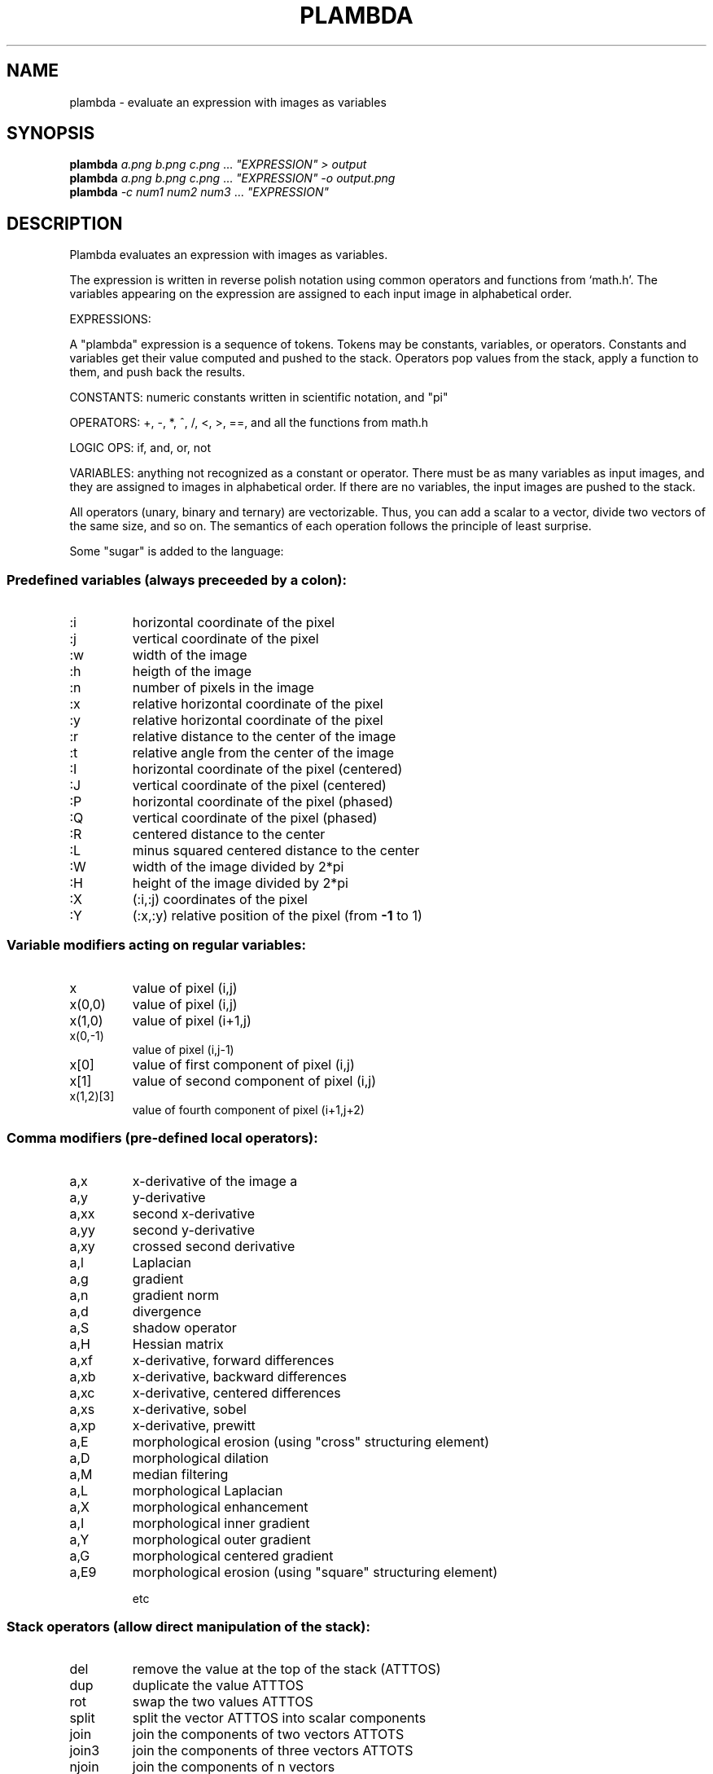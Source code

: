 .\" DO NOT MODIFY THIS FILE!  It was generated by help2man
.TH PLAMBDA "1" "October 2022" "imscript" "User Commands"
.SH NAME
plambda \- evaluate an expression with images as variables
.SH SYNOPSIS
.B plambda
\fI\,a.png b.png c.png \/\fR... \fI\,"EXPRESSION" > output\/\fR
.br
.B plambda
\fI\,a.png b.png c.png \/\fR... \fI\,"EXPRESSION" -o output.png\/\fR
.br
.B plambda
\fI\,-c num1 num2 num3  \/\fR... \fI\,"EXPRESSION"\/\fR
.SH DESCRIPTION
Plambda evaluates an expression with images as variables.
.PP
The expression is written in reverse polish notation using common
operators and functions from `math.h'.  The variables appearing on the
expression are assigned to each input image in alphabetical order.
.PP
EXPRESSIONS:
.PP
A "plambda" expression is a sequence of tokens.
Tokens may be constants,
variables, or operators.  Constants and variables get their value
computed and pushed to the stack.  Operators pop values from the stack,
apply a function to them, and push back the results.
.PP
CONSTANTS: numeric constants written in scientific notation, and "pi"
.PP
OPERATORS: +, \-, *, ^, /, <, >, ==, and all the functions from math.h
.PP
LOGIC OPS: if, and, or, not
.PP
VARIABLES: anything not recognized as a constant or operator.  There
must be as many variables as input images, and they are assigned to
images in alphabetical order.  If there are no variables, the input
images are pushed to the stack.
.PP
All operators (unary, binary and ternary) are vectorizable.  Thus, you can
add a scalar to a vector, divide two vectors of the same size, and so on.
The semantics of each operation follows the principle of least surprise.
.PP
Some "sugar" is added to the language:
.SS "Predefined variables (always preceeded by a colon):"
.TP
:i
horizontal coordinate of the pixel
.TP
:j
vertical coordinate of the pixel
.TP
:w
width of the image
.TP
:h
heigth of the image
.TP
:n
number of pixels in the image
.TP
:x
relative horizontal coordinate of the pixel
.TP
:y
relative horizontal coordinate of the pixel
.TP
:r
relative distance to the center of the image
.TP
:t
relative angle from the center of the image
.TP
:I
horizontal coordinate of the pixel (centered)
.TP
:J
vertical coordinate of the pixel (centered)
.TP
:P
horizontal coordinate of the pixel (phased)
.TP
:Q
vertical coordinate of the pixel (phased)
.TP
:R
centered distance to the center
.TP
:L
minus squared centered distance to the center
.TP
:W
width of the image divided by 2*pi
.TP
:H
height of the image divided by 2*pi
.TP
:X
(:i,:j) coordinates of the pixel
.TP
:Y
(:x,:y) relative position of the pixel (from \fB\-1\fR to 1)
.SS "Variable modifiers acting on regular variables:"
.TP
x
value of pixel (i,j)
.TP
x(0,0)
value of pixel (i,j)
.TP
x(1,0)
value of pixel (i+1,j)
.TP
x(0,\-1)
value of pixel (i,j\-1)
.TP
x[0]
value of first component of pixel (i,j)
.TP
x[1]
value of second component of pixel (i,j)
.TP
x(1,2)[3]
value of fourth component of pixel (i+1,j+2)
.SS "Comma modifiers (pre-defined local operators):"
.TP
a,x
x\-derivative of the image a
.TP
a,y
y\-derivative
.TP
a,xx
second x\-derivative
.TP
a,yy
second y\-derivative
.TP
a,xy
crossed second derivative
.TP
a,l
Laplacian
.TP
a,g
gradient
.TP
a,n
gradient norm
.TP
a,d
divergence
.TP
a,S
shadow operator
.TP
a,H
Hessian matrix
.TP
a,xf
x\-derivative, forward differences
.TP
a,xb
x\-derivative, backward differences
.TP
a,xc
x\-derivative, centered differences
.TP
a,xs
x\-derivative, sobel
.TP
a,xp
x\-derivative, prewitt
.TP
a,E
morphological erosion (using "cross" structuring element)
.TP
a,D
morphological dilation
.TP
a,M
median filtering
.TP
a,L
morphological Laplacian
.TP
a,X
morphological enhancement
.TP
a,I
morphological inner gradient
.TP
a,Y
morphological outer gradient
.TP
a,G
morphological centered gradient
.TP
a,E9
morphological erosion (using "square" structuring element)
.IP
etc
.SS "Stack operators (allow direct manipulation of the stack):"
.TP
del
remove the value at the top of the stack (ATTTOS)
.TP
dup
duplicate the value ATTTOS
.TP
rot
swap the two values ATTTOS
.TP
split
split the vector ATTTOS into scalar components
.TP
join
join the components of two vectors ATTOTS
.TP
join3
join the components of three vectors ATTOTS
.TP
njoin
join the components of n vectors
.TP
halve
split an even\-sized vector ATTOTS into two equal\-sized parts
.IP
nstack current number of elements in the stack (useful with njoin)
.SS "Magic variable modifiers (global data associated to each input image):"
.TP
x%i
value of the smallest sample of image x
.TP
x%a
value of the largest sample
.TP
x%v
average sample value
.TP
x%m
median sample value
.TP
x%s
sum of all samples
.TP
x%I
value of the smallest pixel (in euclidean norm)
.TP
x%A
value of the largest pixel
.TP
x%V
average pixel value
.TP
x%S
sum of all pixels
.TP
x%Y
component\-wise minimum of all pixels
.TP
x%E
component\-wise maximum of all pixels
.TP
x%qn
nth sample percentile
.TP
x%On
component\-wise nth percentile
.TP
x%Wn
component\-wise nth millionth part
.TP
x%0n
component\-wise nth order statistic
.TP
x%9n
component\-wise nth order statistic (from the right)
.SS "Random numbers (seeded by the SRAND environment variable):"
.TP
randu
push a random number with distribution Uniform(0,1)
.TP
randn
push a random number with distribution Normal(0,1)
.TP
randc
push a random number with distribution Cauchy(0,1)
.TP
randl
push a random number with distribution Laplace(0,1)
.TP
rande
push a random number with distribution Exponential(1)
.TP
randp
push a random number with distribution Pareto(1)
.TP
rand
push a random integer returned from rand(3)
.SS "Vectorial operations (acting over vectors of a certain length):"
.TP
topolar
convert a 2\-vector from cartesian to polar
.TP
frompolar
convert a 2\-vector from polar to cartesian
.TP
hsv2rgb
convert a 3\-vector from HSV to RGB
.TP
rgb2hsv
convert a 3\-vector from RGB to HSV
.TP
xyz2rgb
convert a 3\-vector from XYZ to RGB
.TP
rgb2xyz
convert a 3\-vector from RGB to XYZ
.TP
cprod
multiply two 2\-vectrs as complex numbers
.TP
cexp
complex exponential
.TP
cpow
complex power
.TP
mprod
multiply two 2\-vectrs as matrices (4\-vector = 2x2 matrix, etc)
.TP
vprod
vector product of two 3\-vectors
.TP
sprod
scalar product of two n\-vectors
.TP
mdet
determinant of a n\-matrix (a n*n\-vector)
.TP
mtrans
transpose of a matrix
.TP
mtrace
trace of a matrix
.TP
minv
inverse of a matrix
.TP
vavg
average value of a vector
.TP
vsum
sum of the components of a vector
.TP
vmul
product of the components of a vector
.TP
vmax
max component of a vector
.TP
vmin
min component of a vector
.TP
vnorm
euclidean norm of a vector
.TP
vdim
length of a vector
.TP
r90
rotate a 2d vector by 90 degrees (or multiply by i)
.SS "Registers (numbered from 1 to 9):"
.TP
>7
copy to register 7
.TP
<3
copy from register 3
.SH OPTIONS
.TP
\fB\-o\fR file
save output to named file
.TP
\fB\-c\fR
act as a symbolic calculator
.TP
\fB\-h\fR
display short help message
.TP
\fB\-\-help\fR
display longer help message
.TP
\fB\-\-examples\fR
show more usage examples
.SH EXAMPLES
.TP
plambda a.tiff b.tiff "x y +" > sum.tiff
Compute the sum of two images.
.TP
plambda \-c "1 atan 4 *"
Print pi
.TP
plambda \-c "355 113 /"
Print an approximation of pi
.SH AUTHOR
Written by eml
.SH "REPORTING BUGS"
Report bugs to <enric.meinhardt@ens\-paris\-saclay.fr>.
